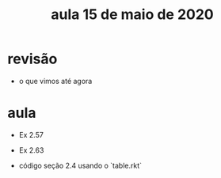#+Title: aula 15 de maio de 2020

* revisão

- o que vimos até agora

* aula

- Ex 2.57
- Ex 2.63

- código seção 2.4 usando o `table.rkt`
